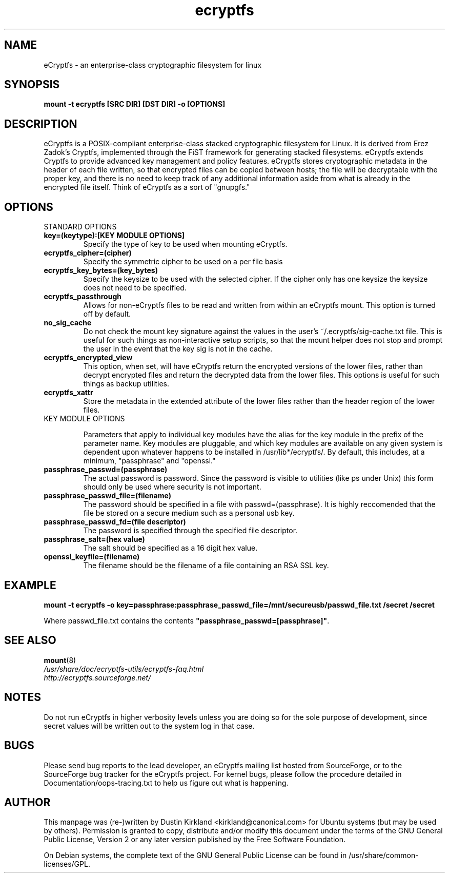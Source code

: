 .TH ecryptfs 7 2008-07-21 ecryptfs-utils "eCryptfs"
.SH NAME
eCryptfs \- an enterprise-class cryptographic filesystem for linux

.SH SYNOPSIS
.BI "mount -t ecryptfs [SRC DIR] [DST DIR] -o [OPTIONS]"

.SH DESCRIPTION
eCryptfs is a POSIX-compliant enterprise-class stacked cryptographic filesystem for Linux. It is derived from Erez Zadok's Cryptfs, implemented through the FiST framework for generating stacked filesystems. eCryptfs extends Cryptfs to provide advanced key management and policy features.  eCryptfs stores cryptographic metadata in the header of each file written, so that encrypted files can be copied between hosts; the file will be decryptable with the proper key, and there is no need to keep track of any additional information aside from what is already in the encrypted file itself. Think of eCryptfs as a sort of "gnupgfs."

.SH OPTIONS

STANDARD OPTIONS
.TP
.B key=(keytype):[KEY MODULE OPTIONS]
Specify the type of key to be used when mounting eCryptfs.
.TP
.B ecryptfs_cipher=(cipher)
Specify the symmetric cipher to be used on a per file basis
.TP
.B ecryptfs_key_bytes=(key_bytes)
Specify the keysize to be used with the selected cipher. If the cipher only has one keysize the keysize does not need to be specified.
.TP
.B ecryptfs_passthrough
Allows for non-eCryptfs files to be read and written from within an eCryptfs mount. This option is turned off by default.
.TP
.B no_sig_cache
Do not check the mount key signature against the values in the user's ~/.ecryptfs/sig-cache.txt file. This is useful for such things as non-interactive setup scripts, so that the mount helper does not stop and prompt the user in the event that the key sig is not in the cache.
.TP
.B ecryptfs_encrypted_view
This option, when set, will have eCryptfs return the encrypted versions of the lower files, rather than decrypt encrypted files and return the decrypted data from the lower files. This options is useful for such things as backup utilities.
.TP
.B ecryptfs_xattr
Store the metadata in the extended attribute of the lower files rather than the header region of the lower files.
.TP

KEY MODULE OPTIONS

Parameters that apply to individual key modules have the alias for the key module in the prefix of the parameter name. Key modules are pluggable, and which key modules are available on any given system is dependent upon whatever happens to be installed in /usr/lib*/ecryptfs/. By default, this includes, at a minimum, "passphrase" and "openssl."

.TP
.B passphrase_passwd=(passphrase)
The actual password is password. Since the password is visible to utilities (like ps under Unix) this form should only be used where security is not important.
.TP
.B passphrase_passwd_file=(filename)
The password should be specified in a file with passwd=(passphrase). It is highly reccomended that the file be stored on a secure medium such as a personal usb key.
.TP
.B passphrase_passwd_fd=(file descriptor)
The password is specified through the specified file descriptor.
.TP
.B passphrase_salt=(hex value)
The salt should be specified as a 16 digit hex value.
.TP
.B openssl_keyfile=(filename)
The filename should be the filename of a file containing an RSA SSL key.

.SH EXAMPLE

.PP

\fBmount -t ecryptfs -o
key=passphrase:passphrase_passwd_file=/mnt/secureusb/passwd_file.txt
/secret /secret\fP

.PP

Where passwd_file.txt contains the contents
\fB"passphrase_passwd=[passphrase]"\fP.

.SH SEE ALSO
.PD 0
.TP
\fBmount\fP(8)

.TP
\fI/usr/share/doc/ecryptfs-utils/ecryptfs-faq.html\fP

.TP
\fIhttp://ecryptfs.sourceforge.net/\fP
.PD

.SH NOTES
Do not run eCryptfs in higher verbosity levels unless you are doing so for the sole purpose of development, since secret values will be written out to the system log in that case.

.SH BUGS
Please send bug reports to the lead developer, an eCryptfs mailing list hosted from SourceForge, or to the SourceForge bug tracker for the eCryptfs project. For kernel bugs, please follow the procedure detailed in Documentation/oops-tracing.txt to help us figure out what is happening.

.SH AUTHOR
This manpage was (re-)written by Dustin Kirkland <kirkland@canonical.com> for Ubuntu systems (but may be used by others).  Permission is granted to copy, distribute and/or modify this document under the terms of the GNU General Public License, Version 2 or any later version published by the Free Software Foundation.

On Debian systems, the complete text of the GNU General Public License can be found in /usr/share/common-licenses/GPL.
.\" Automatically generated by Pod::Man v1.37, Pod::Parser v1.35
.\"
.\" Standard preamble:
.\" ========================================================================
.de Sh \" Subsection heading
.br
.if t .Sp
.ne 5
.PP
\fB\\$1\fR
.PP
..
.de Sp \" Vertical space (when we can't use .PP)
.if t .sp .5v
.if n .sp
..
.de Vb \" Begin verbatim text
.ft CW
.nf
.ne \\$1
..
.de Ve \" End verbatim text
.ft R
.fi
..
.\" Set up some character translations and predefined strings.  \*(-- will
.\" give an unbreakable dash, \*(PI will give pi, \*(L" will give a left
.\" double quote, and \*(R" will give a right double quote.  | will give a
.\" real vertical bar.  \*(C+ will give a nicer C++.  Capital omega is used to
.\" do unbreakable dashes and therefore won't be available.  \*(C` and \*(C'
.\" expand to `' in nroff, nothing in troff, for use with C<>.
.tr \(*W-|\(bv\*(Tr
.ds C+ C\v'-.1v'\h'-1p'\s-2+\h'-1p'+\s0\v'.1v'\h'-1p'
.ie n \{\
.    ds -- \(*W-
.    ds PI pi
.    if (\n(.H=4u)&(1m=24u) .ds -- \(*W\h'-12u'\(*W\h'-12u'-\" diablo 10 pitch
.    if (\n(.H=4u)&(1m=20u) .ds -- \(*W\h'-12u'\(*W\h'-8u'-\"  diablo 12 pitch
.    ds L" ""
.    ds R" ""
.    ds C` ""
.    ds C' ""
'br\}
.el\{\
.    ds -- \|\(em\|
.    ds PI \(*p
.    ds L" ``
.    ds R" ''
'br\}
.\"
.\" If the F register is turned on, we'll generate index entries on stderr for
.\" titles (.TH), headers (.SH), subsections (.Sh), items (.Ip), and index
.\" entries marked with X<> in POD.  Of course, you'll have to process the
.\" output yourself in some meaningful fashion.
.if \nF \{\
.    de IX
.    tm Index:\\$1\t\\n%\t"\\$2"
..
.    nr % 0
.    rr F
.\}
.\"
.\" For nroff, turn off justification.  Always turn off hyphenation; it makes
.\" way too many mistakes in technical documents.
.hy 0
.if n .na
.\"
.\" Accent mark definitions (@(#)ms.acc 1.5 88/02/08 SMI; from UCB 4.2).
.\" Fear.  Run.  Save yourself.  No user-serviceable parts.
.    \" fudge factors for nroff and troff
.if n \{\
.    ds #H 0
.    ds #V .8m
.    ds #F .3m
.    ds #[ \f1
.    ds #] \fP
.\}
.if t \{\
.    ds #H ((1u-(\\\\n(.fu%2u))*.13m)
.    ds #V .6m
.    ds #F 0
.    ds #[ \&
.    ds #] \&
.\}
.    \" simple accents for nroff and troff
.if n \{\
.    ds ' \&
.    ds ` \&
.    ds ^ \&
.    ds , \&
.    ds ~ ~
.    ds /
.\}
.if t \{\
.    ds ' \\k:\h'-(\\n(.wu*8/10-\*(#H)'\'\h"|\\n:u"
.    ds ` \\k:\h'-(\\n(.wu*8/10-\*(#H)'\`\h'|\\n:u'
.    ds ^ \\k:\h'-(\\n(.wu*10/11-\*(#H)'^\h'|\\n:u'
.    ds , \\k:\h'-(\\n(.wu*8/10)',\h'|\\n:u'
.    ds ~ \\k:\h'-(\\n(.wu-\*(#H-.1m)'~\h'|\\n:u'
.    ds / \\k:\h'-(\\n(.wu*8/10-\*(#H)'\z\(sl\h'|\\n:u'
.\}
.    \" troff and (daisy-wheel) nroff accents
.ds : \\k:\h'-(\\n(.wu*8/10-\*(#H+.1m+\*(#F)'\v'-\*(#V'\z.\h'.2m+\*(#F'.\h'|\\n:u'\v'\*(#V'
.ds 8 \h'\*(#H'\(*b\h'-\*(#H'
.ds o \\k:\h'-(\\n(.wu+\w'\(de'u-\*(#H)/2u'\v'-.3n'\*(#[\z\(de\v'.3n'\h'|\\n:u'\*(#]
.ds d- \h'\*(#H'\(pd\h'-\w'~'u'\v'-.25m'\f2\(hy\fP\v'.25m'\h'-\*(#H'
.ds D- D\\k:\h'-\w'D'u'\v'-.11m'\z\(hy\v'.11m'\h'|\\n:u'
.ds th \*(#[\v'.3m'\s+1I\s-1\v'-.3m'\h'-(\w'I'u*2/3)'\s-1o\s+1\*(#]
.ds Th \*(#[\s+2I\s-2\h'-\w'I'u*3/5'\v'-.3m'o\v'.3m'\*(#]
.ds ae a\h'-(\w'a'u*4/10)'e
.ds Ae A\h'-(\w'A'u*4/10)'E
.    \" corrections for vroff
.if v .ds ~ \\k:\h'-(\\n(.wu*9/10-\*(#H)'\s-2\u~\d\s+2\h'|\\n:u'
.if v .ds ^ \\k:\h'-(\\n(.wu*10/11-\*(#H)'\v'-.4m'^\v'.4m'\h'|\\n:u'
.    \" for low resolution devices (crt and lpr)
.if \n(.H>23 .if \n(.V>19 \
\{\
.    ds : e
.    ds 8 ss
.    ds o a
.    ds d- d\h'-1'\(ga
.    ds D- D\h'-1'\(hy
.    ds th \o'bp'
.    ds Th \o'LP'
.    ds ae ae
.    ds Ae AE
.\}
.rm #[ #] #H #V #F C
